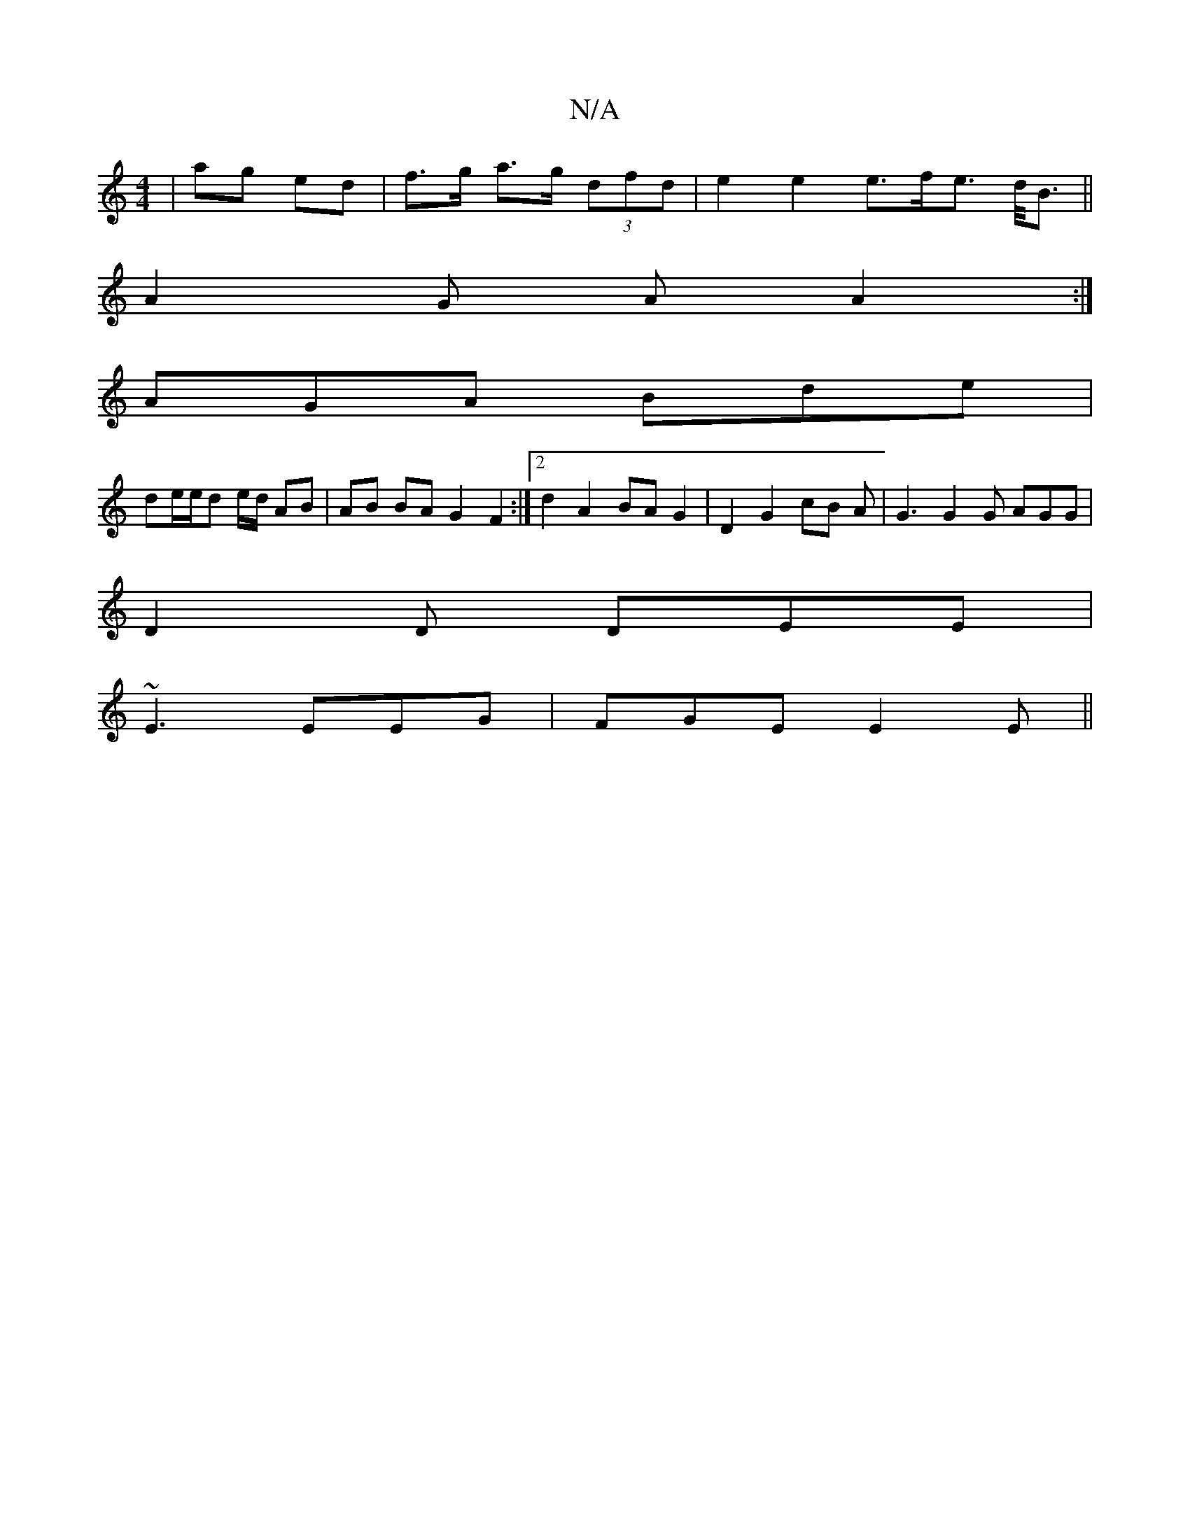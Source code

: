 X:1
T:N/A
M:4/4
R:N/A
K:Cmajor
| ag ed | f>g a>g (3dfd | e2 e2 e>fe> d<B ||
A2G A A2:|
AGA Bde |
de/e/d e/2d/2 AB | AB BA G2 F2 :|2 d2 A2 BA G2 | D2 G2 cB A/3|G3 G2G AGG|
D2D DEE |
~E3 EEG | FGE E2 = E ||

|: D=F AB c/G/G :|

ED |:
